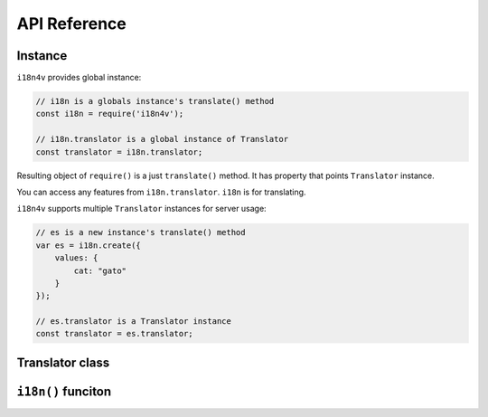 API Reference
=============

Instance
--------

``i18n4v`` provides global instance:

.. code:: js

   // i18n is a globals instance's translate() method
   const i18n = require('i18n4v');

   // i18n.translator is a global instance of Translator
   const translator = i18n.translator;

Resulting object of ``require()`` is a just ``translate()`` method.
It has property that points ``Translator`` instance.

You can access any features from ``i18n.translator``. ``i18n`` is for translating.

``i18n4v`` supports multiple ``Translator`` instances for server usage:

.. code:: js

   // es is a new instance's translate() method
   var es = i18n.create({
       values: {
           cat: "gato"
       }
   });

   // es.translator is a Translator instance 
   const translator = es.translator;


Translator class
----------------

.. js:class:: Translator

   This is a core component of ``i18n4v``.

   .. js:function:: translate(source:string[, count:number[, formatParams:object[, context:object]]]) : string

      Returns translated text from source string/key.

   .. js:function:: add(resource : object)

      Registers translation resource.

   .. js:function:: resetData()

      Resets translation resource that is set by :js:func:`add()`.

   .. js:function:: setContext(contextKey : string, contextValue : string)

      Sets default context. It is used by :js:func:`translate()` if ``context`` parameter is omitted.

   .. js:function:: clearContext(contextKey : string)

      Clears default context value specified by ``contextKey`` that is set by :js:func:`setContext()`.

   .. js:function:: resetContext()

      Clears all default context that is set by :js:func:`setContext()`.

   .. js:function:: reset()

      It is combined method of :js:func:`resetData()` and :js:func:`resetContext()`.

   .. js:function:: applyToHTML()

      Searches ``data-i18n`` attributes and replace text on current web page.

``i18n()`` funciton
-------------------

.. js:function:: i18n(source:string[, count:number[, formatParams:object[, context:object]]]) : string

   This is a ``translate()`` method of default instance of :js:class:`Translator`.

   .. js:attribute:: translator

      It points a parent instance of ``translate()`` method.

   .. js:function:: create(resource : object) : Translator

      It creates a new instance of :js:class:`Translator`.

   .. js:function:: setLanguage(language : string)

      Stores preferred language of a user. It is available only on browsers.

      .. versionchanged:: 0.2.0

         This function is moved from ``Translator.prototype`` to ``i18n``.
         Change your code like this

         .. code-block:: js

            // old code
            i18n.translator.setLanguage('en');

            // new code
            i18n.setLanguage('en');

   .. js:function:: selectLanguage(languageList : string[], callback : function(err:error, lang:string)) : Promise

      Returns preferred language from langaugeList from browsers' and node.js's environment.

      If the JavaScript environment supports `Promise <https://developer.mozilla.org/en-US/docs/Web/JavaScript/Reference/Global_Objects/Promise>`_ and
      ``callback`` is ommitted, it returns ``Promise``. 

      .. note::

         There is no feature selecting preferred language from user's request 
         for web applications on node.js now.

      .. versionchanged:: 0.2.0

         This function is moved from ``Translator.prototype`` to ``i18n``.
         Change your code like this

         .. code-block:: js

            // old code
            i18n.translator.selectLanguage(['en', 'es', 'fr', 'ge'], callback);

            // new code
            i18n.selectLanguage(['en', 'es', 'fr', 'ge'], callback);

